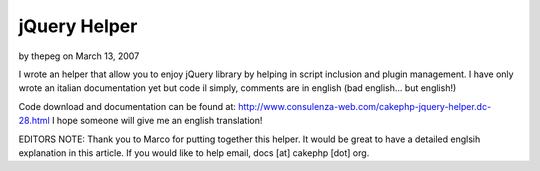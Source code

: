 jQuery Helper
=============

by thepeg on March 13, 2007

I wrote an helper that allow you to enjoy jQuery library by helping in
script inclusion and plugin management.
I have only wrote an italian documentation yet but code il simply,
comments are in english (bad english... but english!)

Code download and documentation can be found at:
`http://www.consulenza-web.com/cakephp-jquery-helper.dc-28.html`_
I hope someone will give me an english translation!

EDITORS NOTE: Thank you to Marco for putting together this helper. It
would be great to have a detailed englsih explanation in this article.
If you would like to help email, docs [at] cakephp [dot] org.


.. _http://www.consulenza-web.com/cakephp-jquery-helper.dc-28.html: http://www.consulenza-web.com/cakephp-jquery-helper.dc-28.html
.. meta::
    :title: jQuery Helper
    :description: CakePHP Article related to ,Helpers
    :keywords: ,Helpers
    :copyright: Copyright 2007 thepeg
    :category: helpers


